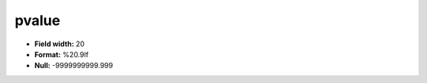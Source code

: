.. _css2.8-pvalue_attributes:

**pvalue**
----------

* **Field width:** 20
* **Format:** %20.9lf
* **Null:** -9999999999.999
